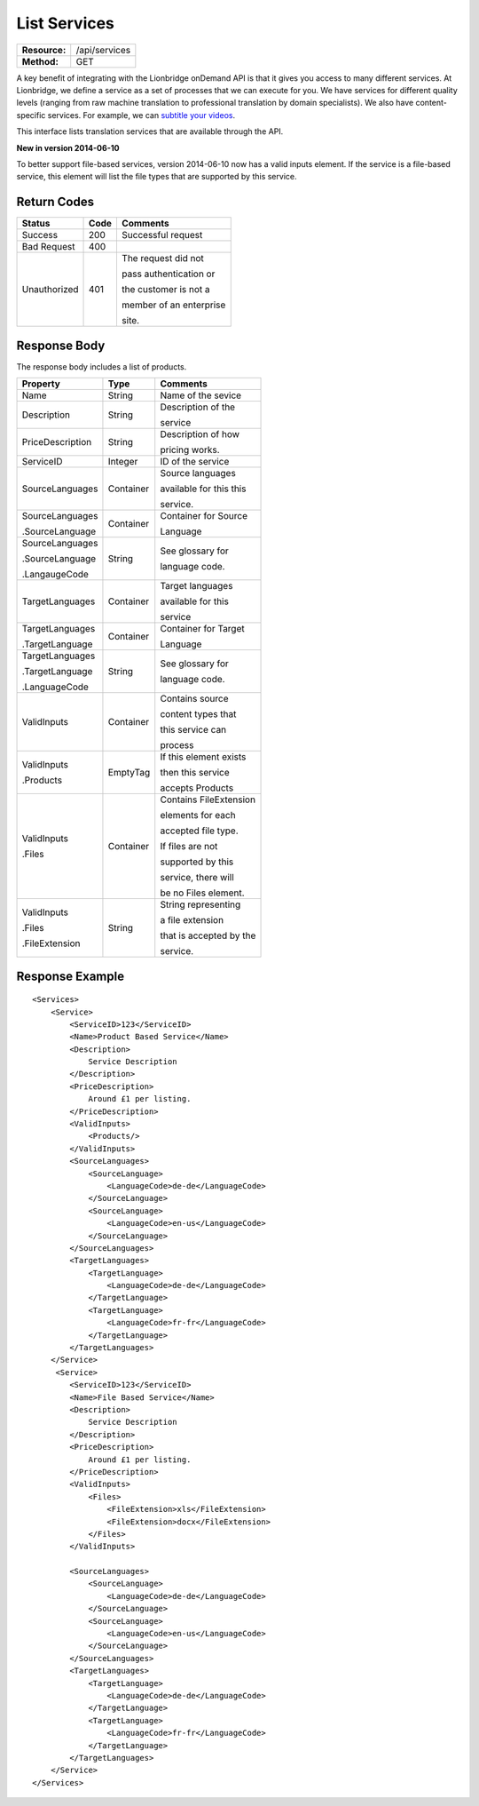 =============
List Services
=============

=============  ======================
**Resource:**  /api/services
**Method:**    GET
=============  ======================


A key benefit of integrating with the Lionbridge onDemand API is that it gives you access to many different services.  At Lionbridge, we define a service as a set of processes that we can execute for you.  We have services for different quality levels (ranging from raw machine translation to professional translation by domain specialists).  We also have content-specific services. For example, we can `subtitle your videos <https://ondemand.lionbridge.com/service-detail/1/video-translation-multilingual-video-subtitling>`_.

This interface lists translation services that are available through the
API.

**New in version 2014-06-10**

To better support file-based services, version 2014-06-10 now has a valid inputs
element.  If the service is a file-based service, this element will list the 
file types that are supported by this service.

Return Codes
============

+-------------------------+-------------------------+-------------------------+
| Status                  | Code                    | Comments                |
+=========================+=========================+=========================+
| Success                 | 200                     | Successful request      |
+-------------------------+-------------------------+-------------------------+
| Bad Request             | 400                     |                         |
+-------------------------+-------------------------+-------------------------+
| Unauthorized            | 401                     | The request did not     |
|                         |                         |                         |
|                         |                         | pass authentication or  |
|                         |                         |                         |
|                         |                         | the customer is not a   |
|                         |                         |                         |
|                         |                         | member of an enterprise |
|                         |                         |                         |
|                         |                         | site.                   |
+-------------------------+-------------------------+-------------------------+

Response Body
=============

The response body includes a list of products.


+-------------------------+-------------------------+-------------------------+
| Property                | Type                    | Comments                |
+=========================+=========================+=========================+
| Name                    | String                  | Name of the sevice      |
+-------------------------+-------------------------+-------------------------+
| Description             | String                  | Description of the      |
|                         |                         |                         |
|                         |                         | service                 |
+-------------------------+-------------------------+-------------------------+
| PriceDescription        | String                  | Description of how      |
|                         |                         |                         |
|                         |                         | pricing works.          |
+-------------------------+-------------------------+-------------------------+
| ServiceID               | Integer                 | ID of the service       |
+-------------------------+-------------------------+-------------------------+
| SourceLanguages         | Container               | Source languages        |
|                         |                         |                         |
|                         |                         | available for this this |
|                         |                         |                         |
|                         |                         | service.                |
+-------------------------+-------------------------+-------------------------+
| SourceLanguages         | Container               | Container for Source    |
|                         |                         |                         |
| .SourceLanguage         |                         | Language                |
|                         |                         |                         |
+-------------------------+-------------------------+-------------------------+
| SourceLanguages         | String                  | See glossary for        |
|                         |                         |                         |
| .SourceLanguage         |                         | language code.          |
|                         |                         |                         |
| .LangaugeCode           |                         |                         |
+-------------------------+-------------------------+-------------------------+
| TargetLanguages         | Container               | Target languages        |
|                         |                         |                         |
|                         |                         | available for this      |
|                         |                         |                         |
|                         |                         | service                 |
+-------------------------+-------------------------+-------------------------+
| TargetLanguages         | Container               | Container for Target    |
|                         |                         |                         |
| .TargetLanguage         |                         | Language                |
|                         |                         |                         |
+-------------------------+-------------------------+-------------------------+
| TargetLanguages         | String                  | See glossary for        |
|                         |                         |                         |
| .TargetLanguage         |                         | language code.          |
|                         |                         |                         |
| .LanguageCode           |                         |                         |
+-------------------------+-------------------------+-------------------------+
| ValidInputs             | Container               | Contains source         |
|                         |                         |                         |
|                         |                         | content types that      |
|                         |                         |                         |
|                         |                         | this service can        |
|                         |                         |                         |  
|                         |                         | process                 |
+-------------------------+-------------------------+-------------------------+
| ValidInputs             | EmptyTag                | If this element exists  |
|                         |                         |                         |
| .Products               |                         | then this service       |
|                         |                         |                         |
|                         |                         | accepts Products        |
+-------------------------+-------------------------+-------------------------+
| ValidInputs             | Container               | Contains FileExtension  |
|                         |                         |                         |
| .Files                  |                         | elements for each       |
|                         |                         |                         |
|                         |                         | accepted file type.     |
|                         |                         |                         |
|                         |                         | If files are not        |
|                         |                         |                         |
|                         |                         | supported by this       |
|                         |                         |                         |
|                         |                         | service, there will     |
|                         |                         |                         |
|                         |                         | be no Files element.    |
|                         |                         |                         |
+-------------------------+-------------------------+-------------------------+
| ValidInputs             | String                  | String representing     |
|                         |                         |                         |
| .Files                  |                         | a file extension        |
|                         |                         |                         |
| .FileExtension          |                         | that is accepted by the |
|                         |                         |                         |
|                         |                         | service.                |
+-------------------------+-------------------------+-------------------------+


Response Example
================

::

    <Services>
        <Service>
            <ServiceID>123</ServiceID>
            <Name>Product Based Service</Name>
            <Description>
                Service Description
            </Description>
            <PriceDescription>
                Around £1 per listing.
            </PriceDescription>
            <ValidInputs>
                <Products/>
            </ValidInputs>
            <SourceLanguages>
                <SourceLanguage>
                    <LanguageCode>de-de</LanguageCode>
                </SourceLanguage>
                <SourceLanguage>
                    <LanguageCode>en-us</LanguageCode>
                </SourceLanguage>
            </SourceLanguages>
            <TargetLanguages>
                <TargetLanguage>
                    <LanguageCode>de-de</LanguageCode>
                </TargetLanguage>
                <TargetLanguage>
                    <LanguageCode>fr-fr</LanguageCode>
                </TargetLanguage>
            </TargetLanguages>
        </Service>
         <Service>
            <ServiceID>123</ServiceID>
            <Name>File Based Service</Name>
            <Description>
                Service Description
            </Description>
            <PriceDescription>
                Around £1 per listing.
            </PriceDescription>
            <ValidInputs>
                <Files>
                    <FileExtension>xls</FileExtension>
                    <FileExtension>docx</FileExtension>
                </Files>
            </ValidInputs>

            <SourceLanguages>
                <SourceLanguage>
                    <LanguageCode>de-de</LanguageCode>
                </SourceLanguage>
                <SourceLanguage>
                    <LanguageCode>en-us</LanguageCode>
                </SourceLanguage>
            </SourceLanguages>
            <TargetLanguages>
                <TargetLanguage>
                    <LanguageCode>de-de</LanguageCode>
                </TargetLanguage>
                <TargetLanguage>
                    <LanguageCode>fr-fr</LanguageCode>
                </TargetLanguage>
            </TargetLanguages>
        </Service>                    
    </Services>